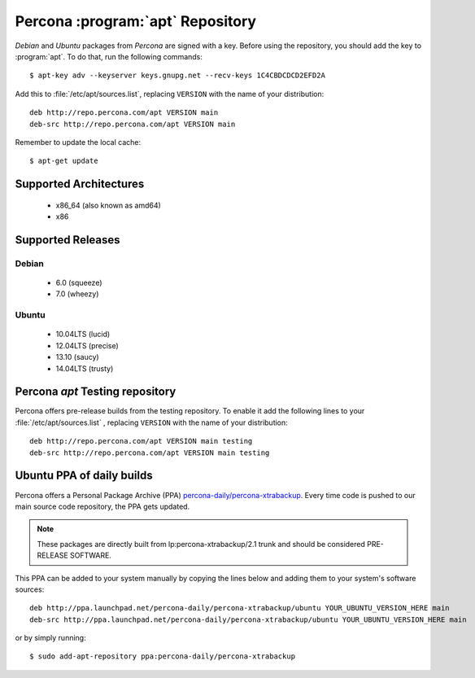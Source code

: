 .. _apt_repo:

===================================
 Percona :program:`apt` Repository
===================================

*Debian* and *Ubuntu* packages from *Percona* are signed with a key. Before using the repository, you should add the key to :program:`apt`. To do that, run the following commands: ::

  $ apt-key adv --keyserver keys.gnupg.net --recv-keys 1C4CBDCDCD2EFD2A

Add this to :file:`/etc/apt/sources.list`, replacing ``VERSION`` with the name of your distribution: ::

  deb http://repo.percona.com/apt VERSION main
  deb-src http://repo.percona.com/apt VERSION main

Remember to update the local cache: ::

  $ apt-get update

Supported Architectures
=======================

 * x86_64 (also known as amd64)
 * x86

Supported Releases
==================

Debian
------

 * 6.0 (squeeze)
 * 7.0 (wheezy)

Ubuntu
------

 * 10.04LTS (lucid)
 * 12.04LTS (precise) 
 * 13.10 (saucy)
 * 14.04LTS (trusty)

.. _debian_experimental: 

Percona `apt` Testing repository
=================================

Percona offers pre-release builds from the testing repository. To enable it add the following lines to your  :file:`/etc/apt/sources.list` , replacing ``VERSION`` with the name of your distribution: ::

  deb http://repo.percona.com/apt VERSION main testing
  deb-src http://repo.percona.com/apt VERSION main testing

Ubuntu PPA of daily builds
==========================

Percona offers a Personal Package Archive (PPA) `percona-daily/percona-xtrabackup <https://launchpad.net/~percona-daily/+archive/percona-xtrabackup>`_. Every time code is pushed to our main source code repository, the PPA gets updated.

.. note:: 

  These packages are directly built from lp:percona-xtrabackup/2.1 trunk and should be considered PRE-RELEASE SOFTWARE.

This PPA can be added to your system manually by copying the lines below and adding them to your system's software sources: :: 
  
  deb http://ppa.launchpad.net/percona-daily/percona-xtrabackup/ubuntu YOUR_UBUNTU_VERSION_HERE main 
  deb-src http://ppa.launchpad.net/percona-daily/percona-xtrabackup/ubuntu YOUR_UBUNTU_VERSION_HERE main

or by simply running: :: 

  $ sudo add-apt-repository ppa:percona-daily/percona-xtrabackup

